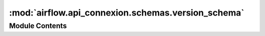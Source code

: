 :mod:`airflow.api_connexion.schemas.version_schema`
===================================================

.. py:module:: airflow.api_connexion.schemas.version_schema


Module Contents
---------------

.. py:class:: VersionInfoSchema

   Bases: :class:`marshmallow.Schema`

   Version information schema

   .. attribute:: version
      

      

   .. attribute:: git_version
      

      


.. data:: version_info_schema
   

   

